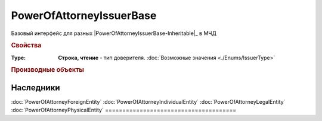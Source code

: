 PowerOfAttorneyIssuerBase
=========================

Базовый интерфейс для разных |PowerOfAttorneyIssuerBase-Inheritable|_ в МЧД


.. rubric:: Свойства

:Type:
  **Строка, чтение** - тип доверителя. :doc:`Возможные значения <./Enums/IssuerType>`


.. rubric:: Производные объекты

.. |PowerOfAttorneyIssuerBase-Inheritable| replace:: видов доверителей
.. PowerOfAttorneyIssuerBase-Inheritable:

======================================
Наследники
======================================
:doc:`PowerOfAttorneyForeignEntity`
:doc:`PowerOfAttorneyIndividualEntity`
:doc:`PowerOfAttorneyLegalEntity`
:doc:`PowerOfAttorneyPhysicalEntity`
======================================
